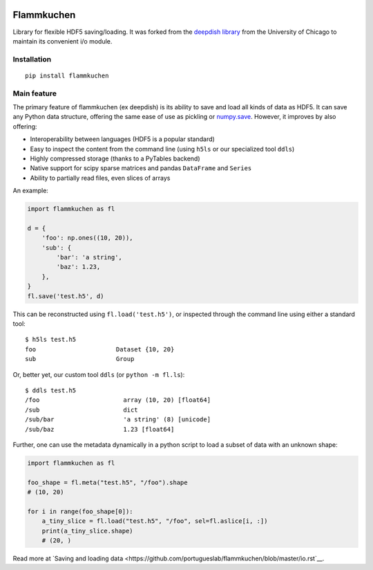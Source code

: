 .. image:: https://travis-ci.org/portugueslab/flammkuchen.svg?branch=master
    :target: https://travis-ci.org/portugueslab/flammkuchen

.. image:: https://img.shields.io/pypi/v/flammkuchen.svg
    :target: https://pypi.python.org/pypi/flammkuchen
   
.. image:: https://img.shields.io/badge/license-BSD%203--Clause-blue.svg?style=flat
    :target: http://opensource.org/licenses/BSD-3-Clause 


Flammkuchen
===========

Library for flexible HDF5 saving/loading. It was forked from the `deepdish library <https://github.com/uchicago-cs/deepdish>`_  from the University of Chicago to maintain its convenient i/o module.


Installation
------------
::

    pip install flammkuchen




Main feature
------------
The primary feature of flammkuchen (ex deepdish) is its ability to save and load all kinds of
data as HDF5. It can save any Python data structure, offering the same ease of
use as pickling or `numpy.save <http://docs.scipy.org/doc/numpy/reference/generated/numpy.save.html>`__.
However, it improves by also offering:

- Interoperability between languages (HDF5 is a popular standard)
- Easy to inspect the content from the command line (using ``h5ls`` or our
  specialized tool ``ddls``)
- Highly compressed storage (thanks to a PyTables backend)
- Native support for scipy sparse matrices and pandas ``DataFrame`` and ``Series``
- Ability to partially read files, even slices of arrays

An example:

.. code:: python

    import flammkuchen as fl

    d = {
        'foo': np.ones((10, 20)),
        'sub': {
            'bar': 'a string',
            'baz': 1.23,
        },
    }
    fl.save('test.h5', d)

This can be reconstructed using ``fl.load('test.h5')``, or inspected through
the command line using either a standard tool::

    $ h5ls test.h5
    foo                      Dataset {10, 20}
    sub                      Group

Or, better yet, our custom tool ``ddls`` (or ``python -m fl.ls``)::

    $ ddls test.h5
    /foo                       array (10, 20) [float64]
    /sub                       dict
    /sub/bar                   'a string' (8) [unicode]
    /sub/baz                   1.23 [float64]

Further, one can use the metadata dynamically in a python script to load
a subset of data with an unknown shape:

.. code:: python

    import flammkuchen as fl

    foo_shape = fl.meta("test.h5", "/foo").shape
    # (10, 20)

    for i in range(foo_shape[0]):
        a_tiny_slice = fl.load("test.h5", "/foo", sel=fl.aslice[i, :])
        print(a_tiny_slice.shape)
        # (20, ) 

Read more at `Saving and loading data <https://github.com/portugueslab/flammkuchen/blob/master/io.rst`__.

